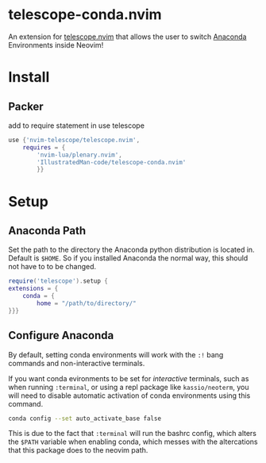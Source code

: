 * telescope-conda.nvim
  An extension for [[https://github.com/nvim-telescope/telescope.nvim][telescope.nvim]]
  that allows the user to switch [[https://www.anaconda.com/][Anaconda]] Environments inside Neovim!
* Install
** Packer
   add to require statement in use telescope
#+begin_src lua
use {'nvim-telescope/telescope.nvim',
	requires = {
		'nvim-lua/plenary.nvim',
		'IllustratedMan-code/telescope-conda.nvim'
		}}
#+end_src
* Setup
** Anaconda Path
   Set the path to the directory the Anaconda python distribution is located in. Default is =$HOME=. So if you installed Anaconda the normal way, this should not have to to be changed.
#+begin_src lua
require('telescope').setup {
extensions = {
	conda = {
		home = "/path/to/directory/"
}}}
#+end_src
** Configure Anaconda
   By default, setting conda environments will work with the =:!= bang commands and non-interactive terminals.

   If you want conda evironments to be set for /interactive/ terminals, such as when running =:terminal=, or using a repl package like =kassio/neoterm=, you will need to disable automatic activation of conda environments using this command.
#+begin_src sh
conda config --set auto_activate_base false
#+end_src
   This is due to the fact that =:terminal= will run the bashrc config, which alters the =$PATH= variable when enabling conda, which messes with the altercations that this package does to the neovim path. 

